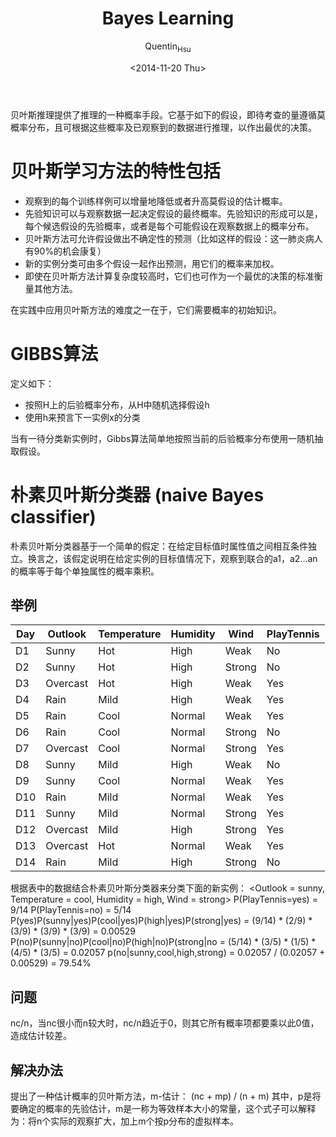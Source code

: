 #+TITLE: Bayes Learning
#+AUTHOR: Quentin_Hsu
#+DATE: <2014-11-20 Thu>

贝叶斯推理提供了推理的一种概率手段。它基于如下的假设，即待考查的量遵循莫概率分布，且可根据这些概率及已观察到的数据进行推理，以作出最优的决策。
* 贝叶斯学习方法的特性包括
  + 观察到的每个训练样例可以增量地降低或者升高莫假设的估计概率。
  + 先验知识可以与观察数据一起决定假设的最终概率。先验知识的形成可以是，每个候选假设的先验概率，或者是每个可能假设在观察数据上的概率分布。
  + 贝叶斯方法可允许假设做出不确定性的预测（比如这样的假设：这一肺炎病人有90%的机会康复）
  + 新的实例分类可由多个假设一起作出预测，用它们的概率来加权。
  + 即使在贝叶斯方法计算复杂度较高时，它们也可作为一个最优的决策的标准衡量其他方法。
  在实践中应用贝叶斯方法的难度之一在于，它们需要概率的初始知识。

* GIBBS算法
定义如下：
  + 按照H上的后验概率分布，从H中随机选择假设h
  + 使用h来预言下一实例x的分类
当有一待分类新实例时，Gibbs算法简单地按照当前的后验概率分布使用一随机抽取假设。

* 朴素贝叶斯分类器 (naive Bayes classifier)
朴素贝叶斯分类器基于一个简单的假定：在给定目标值时属性值之间相互条件独立。换言之，该假定说明在给定实例的目标值情况下，观察到联合的a1，a2...an的概率等于每个单独属性的概率乘积。

** 举例
| Day | Outlook  | Temperature | Humidity | Wind   | PlayTennis |
|-----+----------+-------------+----------+--------+------------|
| D1  | Sunny    | Hot         | High     | Weak   | No         |
| D2  | Sunny    | Hot         | High     | Strong | No         |
| D3  | Overcast | Hot         | High     | Weak   | Yes        |
| D4  | Rain     | Mild        | High     | Weak   | Yes        |
| D5  | Rain     | Cool        | Normal   | Weak   | Yes        |
| D6  | Rain     | Cool        | Normal   | Strong | No         |
| D7  | Overcast | Cool        | Normal   | Strong | Yes        |
| D8  | Sunny    | Mild        | High     | Weak   | No         |
| D9  | Sunny    | Cool        | Normal   | Weak   | Yes        |
| D10 | Rain     | Mild        | Normal   | Weak   | Yes        |
| D11 | Sunny    | Mild        | Normal   | Strong | Yes        |
| D12 | Overcast | Mild        | High     | Strong | Yes        |
| D13 | Overcast | Hot         | Normal   | Weak   | Yes        |
| D14 | Rain     | Mild        | High     | Strong | No         |
|-----+----------+-------------+----------+--------+------------|
根据表中的数据结合朴素贝叶斯分类器来分类下面的新实例：
<Outlook = sunny, Temperature = cool, Humidity = high, Wind = strong>
P(PlayTennis=yes) = 9/14
P(PlayTennis=no) = 5/14
P(yes)P(sunny|yes)P(cool|yes)P(high|yes)P(strong|yes) = (9/14) * (2/9) * (3/9) * (3/9) * (3/9) = 0.00529
P(no)P(sunny|no)P(cool|no)P(high|no)P(strong|no = (5/14) * (3/5) * (1/5) * (4/5) * (3/5) = 0.02057
p(no|sunny,cool,high,strong) = 0.02057 / (0.02057 + 0.00529) = 79.54%

** 问题
nc/n，当nc很小而n较大时，nc/n趋近于0，则其它所有概率项都要乘以此0值，造成估计较差。

** 解决办法
提出了一种估计概率的贝叶斯方法，m-估计：
(nc + mp) / (n + m)
其中，p是将要确定的概率的先验估计，m是一称为等效样本大小的常量，这个式子可以解释为：将n个实际的观察扩大，加上m个按p分布的虚拟样本。
